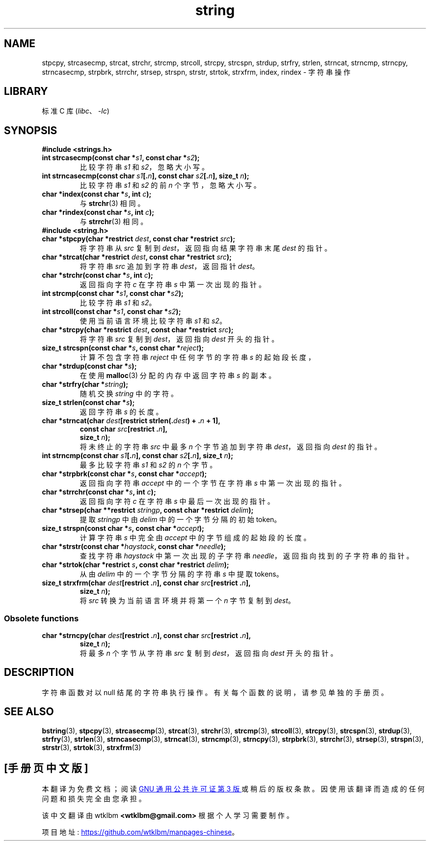 .\" -*- coding: UTF-8 -*-
.\" Copyright 1993 David Metcalfe (david@prism.demon.co.uk)
.\"
.\" SPDX-License-Identifier: Linux-man-pages-copyleft
.\"
.\" References consulted:
.\"     Linux libc source code
.\"     Lewine's _POSIX Programmer's Guide_ (O'Reilly & Associates, 1991)
.\"     386BSD man pages
.\" Modified Sun Jul 25 10:54:31 1993, Rik Faith (faith@cs.unc.edu)
.\"*******************************************************************
.\"
.\" This file was generated with po4a. Translate the source file.
.\"
.\"*******************************************************************
.TH string 3 2023\-01\-22 "Linux man\-pages 6.03" 
.SH NAME
stpcpy, strcasecmp, strcat, strchr, strcmp, strcoll, strcpy, strcspn,
strdup, strfry, strlen, strncat, strncmp, strncpy, strncasecmp, strpbrk,
strrchr, strsep, strspn, strstr, strtok, strxfrm, index, rindex \- 字符串操作
.SH LIBRARY
标准 C 库 (\fIlibc\fP、\fI\-lc\fP)
.SH SYNOPSIS
\fB#include <strings.h>\fP
.TP 
\fBint strcasecmp(const char *\fP\fIs1\fP\fB, const char *\fP\fIs2\fP\fB);\fP
比较字符串 \fIs1\fP 和 \fIs2\fP，忽略大小写。
.TP 
\fBint strncasecmp(const char \fP\fIs1\fP\fB[.\fP\fIn\fP\fB], const char \fP\fIs2\fP\fB[.\fP\fIn\fP\fB], size_t \fP\fIn\fP\fB);\fP
比较字符串 \fIs1\fP 和 \fIs2\fP 的前 \fIn\fP 个字节，忽略大小写。
.TP 
\fBchar *index(const char *\fP\fIs\fP\fB, int \fP\fIc\fP\fB);\fP
与 \fBstrchr\fP(3) 相同。
.TP 
\fBchar *rindex(const char *\fP\fIs\fP\fB, int \fP\fIc\fP\fB);\fP
与 \fBstrrchr\fP(3) 相同。
.TP 
\fB#include <string.h>\fP
.TP 
\fBchar *stpcpy(char *restrict \fP\fIdest\fP\fB, const char *restrict \fP\fIsrc\fP\fB);\fP
将字符串从 \fIsrc\fP 复制到 \fIdest\fP，返回指向结果字符串末尾 \fIdest\fP 的指针。
.TP 
\fBchar *strcat(char *restrict \fP\fIdest\fP\fB, const char *restrict \fP\fIsrc\fP\fB);\fP
将字符串 \fIsrc\fP 追加到字符串 \fIdest\fP，返回指针 \fIdest\fP。
.TP 
\fBchar *strchr(const char *\fP\fIs\fP\fB, int \fP\fIc\fP\fB);\fP
返回指向字符 \fIc\fP 在字符串 \fIs\fP 中第一次出现的指针。
.TP 
\fBint strcmp(const char *\fP\fIs1\fP\fB, const char *\fP\fIs2\fP\fB);\fP
比较字符串 \fIs1\fP 和 \fIs2\fP。
.TP 
\fBint strcoll(const char *\fP\fIs1\fP\fB, const char *\fP\fIs2\fP\fB);\fP
使用当前语言环境比较字符串 \fIs1\fP 和 \fIs2\fP。
.TP 
\fBchar *strcpy(char *restrict \fP\fIdest\fP\fB, const char *restrict \fP\fIsrc\fP\fB);\fP
将字符串 \fIsrc\fP 复制到 \fIdest\fP，返回指向 \fIdest\fP 开头的指针。
.TP 
\fBsize_t strcspn(const char *\fP\fIs\fP\fB, const char *\fP\fIreject\fP\fB);\fP
计算不包含字符串 \fIreject\fP 中任何字节的字符串 \fIs\fP 的起始段长度，
.TP 
\fBchar *strdup(const char *\fP\fIs\fP\fB);\fP
在使用 \fBmalloc\fP(3) 分配的内存中返回字符串 \fIs\fP 的副本。
.TP 
\fBchar *strfry(char *\fP\fIstring\fP\fB);\fP
随机交换 \fIstring\fP 中的字符。
.TP 
\fBsize_t strlen(const char *\fP\fIs\fP\fB);\fP
返回字符串 \fIs\fP 的长度。
.TP 
.nf
\fBchar *strncat(char \fP\fIdest\fP\fB[restrict strlen(.\fP\fIdest\fP\fB) + .\fP\fIn\fP\fB + 1],\fP
\fB       const char \fP\fIsrc\fP\fB[restrict .\fP\fIn\fP\fB],\fP
\fB       size_t \fP\fIn\fP\fB);\fP
.fi
将未终止的字符串 \fIsrc\fP 中最多 \fIn\fP 个字节追加到字符串 \fIdest\fP，返回指向 \fIdest\fP 的指针。
.TP 
\fBint strncmp(const char \fP\fIs1\fP\fB[.\fP\fIn\fP\fB], const char \fP\fIs2\fP\fB[.\fP\fIn\fP\fB], size_t \fP\fIn\fP\fB);\fP
最多比较字符串 \fIs1\fP 和 \fIs2\fP 的 \fIn\fP 个字节。
.TP 
\fBchar *strpbrk(const char *\fP\fIs\fP\fB, const char *\fP\fIaccept\fP\fB);\fP
返回指向字符串 \fIaccept\fP 中的一个字节在字符串 \fIs\fP 中第一次出现的指针。
.TP 
\fBchar *strrchr(const char *\fP\fIs\fP\fB, int \fP\fIc\fP\fB);\fP
返回指向字符 \fIc\fP 在字符串 \fIs\fP 中最后一次出现的指针。
.TP 
\fBchar *strsep(char **restrict \fP\fIstringp\fP\fB, const char *restrict \fP\fIdelim\fP\fB);\fP
提取 \fIstringp\fP 中由 \fIdelim\fP 中的一个字节分隔的初始 token。
.TP 
\fBsize_t strspn(const char *\fP\fIs\fP\fB, const char *\fP\fIaccept\fP\fB);\fP
计算字符串 \fIs\fP 中完全由 \fIaccept\fP 中的字节组成的起始段的长度。
.TP 
\fBchar *strstr(const char *\fP\fIhaystack\fP\fB, const char *\fP\fIneedle\fP\fB);\fP
查找字符串 \fIhaystack\fP 中第一次出现的子字符串 \fIneedle\fP，返回指向找到的子字符串的指针。
.TP 
\fBchar *strtok(char *restrict \fP\fIs\fP\fB, const char *restrict \fP\fIdelim\fP\fB);\fP
从由 \fIdelim\fP 中的一个字节分隔的字符串 \fIs\fP 中提取 tokens。
.TP 
.nf
\fBsize_t strxfrm(char \fP\fIdest\fP\fB[restrict .\fP\fIn\fP\fB], const char \fP\fIsrc\fP\fB[restrict .\fP\fIn\fP\fB],\fP
\fB        size_t \fP\fIn\fP\fB);\fP
.fi
将 \fIsrc\fP 转换为当前语言环境并将第一个 \fIn\fP 字节复制到 \fIdest\fP。
.SS "Obsolete functions"
.TP 
.nf
\fBchar *strncpy(char \fP\fIdest\fP\fB[restrict .\fP\fIn\fP\fB], const char \fP\fIsrc\fP\fB[restrict .\fP\fIn\fP\fB],\fP
\fB       size_t \fP\fIn\fP\fB);\fP
.fi
将最多 \fIn\fP 个字节从字符串 \fIsrc\fP 复制到 \fIdest\fP，返回指向 \fIdest\fP 开头的指针。
.SH DESCRIPTION
字符串函数对以 null 结尾的字符串执行操作。 有关每个函数的说明，请参见单独的手册页。
.SH "SEE ALSO"
\fBbstring\fP(3), \fBstpcpy\fP(3), \fBstrcasecmp\fP(3), \fBstrcat\fP(3), \fBstrchr\fP(3),
\fBstrcmp\fP(3), \fBstrcoll\fP(3), \fBstrcpy\fP(3), \fBstrcspn\fP(3), \fBstrdup\fP(3),
\fBstrfry\fP(3), \fBstrlen\fP(3), \fBstrncasecmp\fP(3), \fBstrncat\fP(3), \fBstrncmp\fP(3),
\fBstrncpy\fP(3), \fBstrpbrk\fP(3), \fBstrrchr\fP(3), \fBstrsep\fP(3), \fBstrspn\fP(3),
\fBstrstr\fP(3), \fBstrtok\fP(3), \fBstrxfrm\fP(3)
.PP
.SH [手册页中文版]
.PP
本翻译为免费文档；阅读
.UR https://www.gnu.org/licenses/gpl-3.0.html
GNU 通用公共许可证第 3 版
.UE
或稍后的版权条款。因使用该翻译而造成的任何问题和损失完全由您承担。
.PP
该中文翻译由 wtklbm
.B <wtklbm@gmail.com>
根据个人学习需要制作。
.PP
项目地址:
.UR \fBhttps://github.com/wtklbm/manpages-chinese\fR
.ME 。

